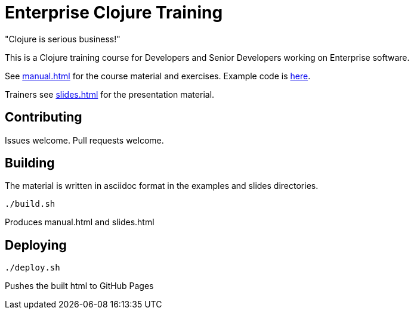 = Enterprise Clojure Training

"Clojure is serious business!"

This is a Clojure training course for Developers and Senior Developers working on Enterprise software.

See https://timothypratley.github.com/enterprise-clojure-training/manual.html[manual.html] for the course material and exercises.
Example code is https://github.com/timothypratley/enterprise-clojure-training/tree/master/examples[here].

Trainers see https://timothypratley.github.com/enterprise-clojure-training/slides.html[slides.html] for the presentation material.


== Contributing

Issues welcome. Pull requests welcome.


== Building

The material is written in asciidoc format in the examples and slides directories.

    ./build.sh

Produces manual.html and slides.html


== Deploying

    ./deploy.sh

Pushes the built html to GitHub Pages
